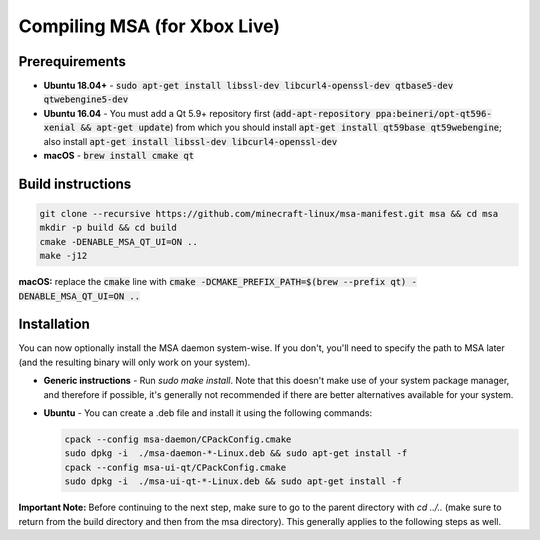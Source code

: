 Compiling MSA (for Xbox Live)
=============================

Prerequirements
---------------
- **Ubuntu 18.04+** - :code:`sudo apt-get install libssl-dev libcurl4-openssl-dev qtbase5-dev qtwebengine5-dev`
- **Ubuntu 16.04** - You must add a Qt 5.9+ repository first (:code:`add-apt-repository ppa:beineri/opt-qt596-xenial && apt-get update`) from which you should install :code:`apt-get install qt59base qt59webengine`; also install :code:`apt-get install libssl-dev libcurl4-openssl-dev`
- **macOS** - :code:`brew install cmake qt`

Build instructions
------------------
.. code:: bash

   git clone --recursive https://github.com/minecraft-linux/msa-manifest.git msa && cd msa
   mkdir -p build && cd build
   cmake -DENABLE_MSA_QT_UI=ON ..
   make -j12

**macOS:** replace the :code:`cmake` line with :code:`cmake -DCMAKE_PREFIX_PATH=$(brew --prefix qt) -DENABLE_MSA_QT_UI=ON ..`

Installation
------------
You can now optionally install the MSA daemon system-wise. If you don't, you'll need to specify the path to MSA later (and the resulting binary will only work on your system).

- **Generic instructions** - Run `sudo make install`. Note that this doesn't make use of your system package manager, and therefore if possible, it's generally not recommended if there are better alternatives available for your system.
- **Ubuntu** - You can create a .deb file and install it using the following commands:

  .. code:: bash

      cpack --config msa-daemon/CPackConfig.cmake
      sudo dpkg -i  ./msa-daemon-*-Linux.deb && sudo apt-get install -f
      cpack --config msa-ui-qt/CPackConfig.cmake
      sudo dpkg -i  ./msa-ui-qt-*-Linux.deb && sudo apt-get install -f

**Important Note:** Before continuing to the next step, make sure to go to the parent directory with `cd ../..` (make sure to return from the build directory and then from the msa directory). This generally applies to the following steps as well.
